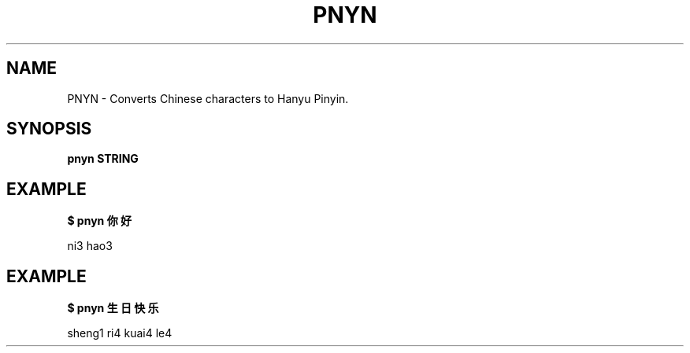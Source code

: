 .TH PNYN 1
.SH NAME
PNYN \- Converts Chinese characters to Hanyu Pinyin.

.SH SYNOPSIS
.B pnyn STRING

.SH EXAMPLE
.B $ pnyn 你好
.PP
ni3 hao3

.SH EXAMPLE
.B $ pnyn 生日快乐
.PP
sheng1 ri4 kuai4 le4
